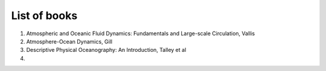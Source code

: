 List of books
=============

1. Atmospheric and Oceanic Fluid Dynamics: Fundamentals and Large-scale Circulation, Vallis
2. Atmosphere-Ocean Dynamics, Gill
3. Descriptive Physical Oceanography: An Introduction, Talley et al
4. ..
